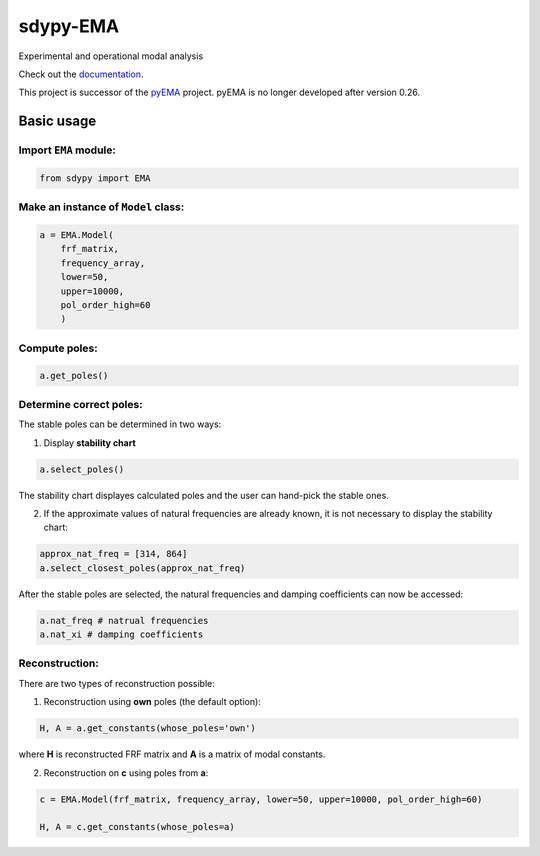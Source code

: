 sdypy-EMA
=========

Experimental and operational modal analysis

Check out the `documentation`_.

This project is successor of the `pyEMA`_ project. pyEMA is no longer developed after version 0.26.

Basic usage
-----------

Import ``EMA`` module:
~~~~~~~~~~~~~~~~~~~~~~

.. code:: python

    from sdypy import EMA


Make an instance of ``Model`` class:
~~~~~~~~~~~~~~~~~~~~~~~~~~~~~~~~~~~~

.. code:: python

   a = EMA.Model(
       frf_matrix,
       frequency_array,
       lower=50,
       upper=10000,
       pol_order_high=60
       )

Compute poles:
~~~~~~~~~~~~~~

.. code:: python

   a.get_poles()

Determine correct poles:
~~~~~~~~~~~~~~~~~~~~~~~~

The stable poles can be determined in two ways: 

1. Display **stability chart**

.. code:: python
    
    a.select_poles()

The stability chart displayes calculated poles and the user can hand-pick the stable ones.

2. If the approximate values of natural frequencies are already known, it is not necessary to display the stability chart:

.. code:: python

    approx_nat_freq = [314, 864]     
    a.select_closest_poles(approx_nat_freq)

After the stable poles are selected, the natural frequencies and damping coefficients can now be accessed:

.. code:: python

   a.nat_freq # natrual frequencies
   a.nat_xi # damping coefficients

Reconstruction:
~~~~~~~~~~~~~~~

There are two types of reconstruction possible: 

1. Reconstruction using **own** poles (the default option):

.. code:: python

    H, A = a.get_constants(whose_poles='own')

where **H** is reconstructed FRF matrix and **A** is a matrix of modal constants.

2. Reconstruction on **c** using poles from **a**:

.. code:: python

    c = EMA.Model(frf_matrix, frequency_array, lower=50, upper=10000, pol_order_high=60)

    H, A = c.get_constants(whose_poles=a)

|DOI|

.. _documentation: https://sdypy-ema.readthedocs.io/en/latest/

.. |DOI| image:: https://zenodo.org/badge/DOI/10.5281/zenodo.4016671.svg?
   :target: https://doi.org/10.5281/zenodo.4016671

.. _sdypy: https://github.com/sdypy/sdypy

.. _pyEMA: https://github.com/ladisk/pyEMA

.. _pyUFF: https://pypi.org/project/pyuff/